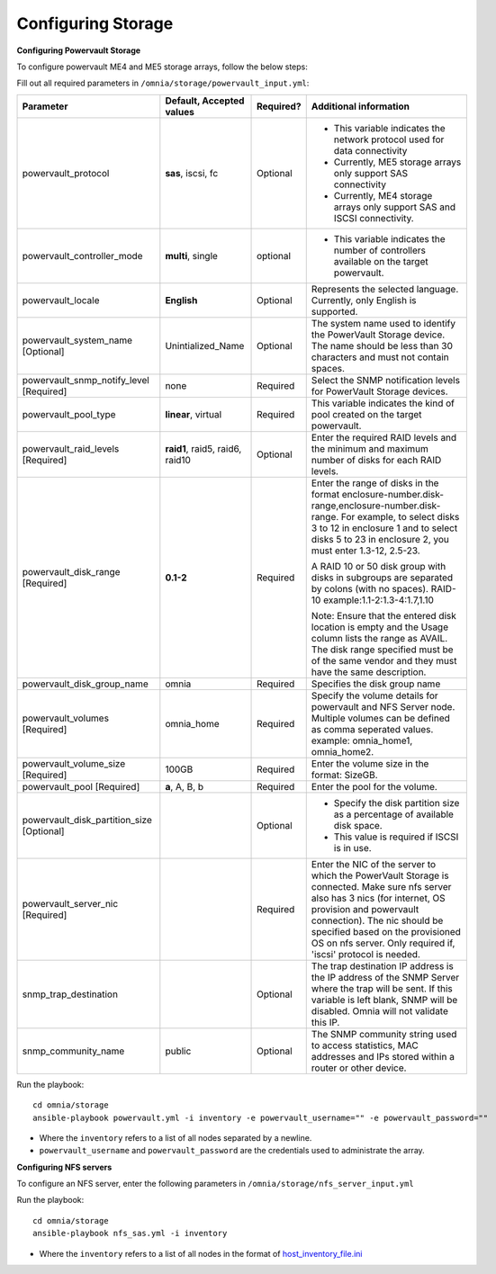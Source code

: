 Configuring Storage
=====================

**Configuring Powervault Storage**

To configure powervault ME4 and ME5 storage arrays, follow the below steps:

Fill out all required parameters in ``/omnia/storage/powervault_input.yml``:

+---------------------------------------------+-----------------------------------+-----------+-------------------------------------------------------------------------------------------------------------------------------------------------------------------------------------------------------------------------------------------------------------------------------------------------------+
| Parameter                                   | Default, Accepted values          | Required? | Additional information                                                                                                                                                                                                                                                                                |
+=============================================+===================================+===========+=======================================================================================================================================================================================================================================================================================================+
| powervault_protocol                         | **sas**, iscsi,   fc              | Optional  | *   This variable indicates the network protocol used for data connectivity                                                                                                                                                                                                                           |
|                                             |                                   |           |                                                                                                                                                                                                                                                                                                       |
|                                             |                                   |           | * Currently, ME5 storage arrays only support SAS connectivity                                                                                                                                                                                                                                         |
|                                             |                                   |           |                                                                                                                                                                                                                                                                                                       |
|                                             |                                   |           | * Currently, ME4 storage arrays only support SAS and ISCSI connectivity.                                                                                                                                                                                                                              |
+---------------------------------------------+-----------------------------------+-----------+-------------------------------------------------------------------------------------------------------------------------------------------------------------------------------------------------------------------------------------------------------------------------------------------------------+
| powervault_controller_mode                  | **multi**, single                 | optional  | * This variable indicates the number of   controllers available on the target powervault.                                                                                                                                                                                                             |
+---------------------------------------------+-----------------------------------+-----------+-------------------------------------------------------------------------------------------------------------------------------------------------------------------------------------------------------------------------------------------------------------------------------------------------------+
| powervault_locale                           | **English**                       | Optional  | Represents   the selected language. Currently, only English is supported.                                                                                                                                                                                                                             |
+---------------------------------------------+-----------------------------------+-----------+-------------------------------------------------------------------------------------------------------------------------------------------------------------------------------------------------------------------------------------------------------------------------------------------------------+
| powervault_system_name   [Optional]         | Unintialized_Name                 | Optional  | The system name used to identify the   PowerVault Storage device. The name should be less than 30 characters and   must not contain spaces.                                                                                                                                                           |
+---------------------------------------------+-----------------------------------+-----------+-------------------------------------------------------------------------------------------------------------------------------------------------------------------------------------------------------------------------------------------------------------------------------------------------------+
| powervault_snmp_notify_level   [Required]   | none                              | Required  | Select   the SNMP notification levels for PowerVault Storage devices.                                                                                                                                                                                                                                 |
+---------------------------------------------+-----------------------------------+-----------+-------------------------------------------------------------------------------------------------------------------------------------------------------------------------------------------------------------------------------------------------------------------------------------------------------+
| powervault_pool_type                        | **linear**, virtual               | Required  | This variable indicates the kind of pool   created on the target powervault.                                                                                                                                                                                                                          |
+---------------------------------------------+-----------------------------------+-----------+-------------------------------------------------------------------------------------------------------------------------------------------------------------------------------------------------------------------------------------------------------------------------------------------------------+
| powervault_raid_levels   [Required]         | **raid1**,   raid5, raid6, raid10 | Optional  | Enter   the required RAID levels and the minimum and maximum number of disks for each   RAID levels.                                                                                                                                                                                                  |
+---------------------------------------------+-----------------------------------+-----------+-------------------------------------------------------------------------------------------------------------------------------------------------------------------------------------------------------------------------------------------------------------------------------------------------------+
| powervault_disk_range   [Required]          | **0.1-2**                         | Required  | Enter the range of disks in the format   enclosure-number.disk-range,enclosure-number.disk-range. For example, to   select disks 3 to 12 in enclosure 1 and to select disks 5 to 23 in enclosure   2, you must enter 1.3-12, 2.5-23.                                                                  |
|                                             |                                   |           |                                                                                                                                                                                                                                                                                                       |
|                                             |                                   |           | A RAID 10 or 50 disk group with disks in subgroups are separated by colons   (with no spaces). RAID-10 example:1.1-2:1.3-4:1.7,1.10                                                                                                                                                                   |
|                                             |                                   |           |                                                                                                                                                                                                                                                                                                       |
|                                             |                                   |           | Note: Ensure that the entered disk location is empty and the Usage column   lists the range as AVAIL. The disk range specified must be of the same vendor   and they must have the same description.                                                                                                  |
+---------------------------------------------+-----------------------------------+-----------+-------------------------------------------------------------------------------------------------------------------------------------------------------------------------------------------------------------------------------------------------------------------------------------------------------+
| powervault_disk_group_name                  | omnia                             | Required  | Specifies   the disk group name                                                                                                                                                                                                                                                                       |
+---------------------------------------------+-----------------------------------+-----------+-------------------------------------------------------------------------------------------------------------------------------------------------------------------------------------------------------------------------------------------------------------------------------------------------------+
| powervault_volumes   [Required]             | omnia_home                        | Required  | Specify the volume details for   powervault and NFS Server node. Multiple volumes can be defined as comma   seperated values. example: omnia_home1, omnia_home2.                                                                                                                                      |
+---------------------------------------------+-----------------------------------+-----------+-------------------------------------------------------------------------------------------------------------------------------------------------------------------------------------------------------------------------------------------------------------------------------------------------------+
| powervault_volume_size   [Required]         | 100GB                             | Required  | Enter   the volume size in the format: SizeGB.                                                                                                                                                                                                                                                        |
+---------------------------------------------+-----------------------------------+-----------+-------------------------------------------------------------------------------------------------------------------------------------------------------------------------------------------------------------------------------------------------------------------------------------------------------+
| powervault_pool   [Required]                | **a**, A, B, b                    | Required  | Enter the pool for the volume.                                                                                                                                                                                                                                                                        |
+---------------------------------------------+-----------------------------------+-----------+-------------------------------------------------------------------------------------------------------------------------------------------------------------------------------------------------------------------------------------------------------------------------------------------------------+
| powervault_disk_partition_size   [Optional] |                                   | Optional  | *   Specify the disk partition size as a percentage of available disk space.                                                                                                                                                                                                                          |
|                                             |                                   |           |                                                                                                                                                                                                                                                                                                       |
|                                             |                                   |           | * This value is required if ISCSI is in use.                                                                                                                                                                                                                                                          |
+---------------------------------------------+-----------------------------------+-----------+-------------------------------------------------------------------------------------------------------------------------------------------------------------------------------------------------------------------------------------------------------------------------------------------------------+
| powervault_server_nic   [Required]          |                                   | Required  |  Enter the NIC of the server to which the   PowerVault Storage is connected.  Make   sure nfs server also has 3 nics (for internet, OS provision and powervault   connection). The nic should be specified based on the provisioned OS on nfs   server. Only required if, 'iscsi' protocol is needed. |
+---------------------------------------------+-----------------------------------+-----------+-------------------------------------------------------------------------------------------------------------------------------------------------------------------------------------------------------------------------------------------------------------------------------------------------------+
| snmp_trap_destination                       |                                   | Optional  |  The trap destination IP address is the IP   address of the SNMP Server where the trap will be sent. If this variable is   left blank, SNMP will be disabled. Omnia will not validate this IP.                                                                                                        |
+---------------------------------------------+-----------------------------------+-----------+-------------------------------------------------------------------------------------------------------------------------------------------------------------------------------------------------------------------------------------------------------------------------------------------------------+
| snmp_community_name                         | public                            | Optional  | The SNMP community string used to access   statistics, MAC addresses and IPs stored within a router or other device.                                                                                                                                                                                  |
+---------------------------------------------+-----------------------------------+-----------+-------------------------------------------------------------------------------------------------------------------------------------------------------------------------------------------------------------------------------------------------------------------------------------------------------+

Run the playbook: ::

    cd omnia/storage
    ansible-playbook powervault.yml -i inventory -e powervault_username="" -e powervault_password=""

* Where the ``inventory`` refers to a list of all nodes separated by a newline.

* ``powervault_username`` and ``powervault_password`` are the credentials used to administrate the array.


**Configuring NFS servers**

To configure an NFS server, enter the following parameters in ``/omnia/storage/nfs_server_input.yml``

+--------------------+----------------------------------------------------------------------------------------+-----------+-------------------------------------------------------------------------------------------------------------------------------------------------------------------------------------------------------------------------------------------------------------------------------------------------------------------------------------------------------------------------------------------------------------------------------------------------------+
| Parameter          | Default, Accepted values                                                               | Required? | Additional information                                                                                                                                                                                                                                                                                                                                                                                                                                |
+====================+========================================================================================+===========+=======================================================================================================================================================================================================================================================================================================================================================================================================================================================+
| powervault_ip      |                                                                                        | Optional  | Mandatory   field when nfs_node group is defined with an IP and omnia is required to   configure nfs server. IP of Powervault connected to NFS Server should be   provided. In a single run of omnia, only one NFS Server is configured. To   configure multiple NFS Servers, add one IP in nfs_node group in a single run   of omnia.yml and give variable values accordingly. To configure another nfs   node, update variables and run nfs_sas.yml |
+--------------------+----------------------------------------------------------------------------------------+-----------+-------------------------------------------------------------------------------------------------------------------------------------------------------------------------------------------------------------------------------------------------------------------------------------------------------------------------------------------------------------------------------------------------------------------------------------------------------+
| powervault_volumes |  - { name: omnia_home,   server_share_path: /home/omnia_home, server_export_options: } | Required  | Specify the volume details for powervault and NFS Server node                                                                                                                                                                                                                                                                                                                                                                                         |
|                    |                                                                                        |           |      For multiple volumes, list of json with volume details should be   provided.                                                                                                                                                                                                                                                                                                                                                                     |
|                    |                                                                                        |           |      	server_share_path: The path at which volume is mounted on nfs_node                                                                                                                                                                                                                                                                                                                                                                               |
|                    |                                                                                        |           |      	server_export_options: Default value is- rw,sync,no_root_squash (unless   specified otherwise)                                                                                                                                                                                                                                                                                                                                                   |
|                    |                                                                                        |           |      	client_shared_path: The path at which volume is mounted on manager,   compute, login node. This value is taken as server_share_path unless   specified otherwise.                                                                                                                                                                                                                                                                                |
|                    |                                                                                        |           |      	client_mount_options: Default value is- nosuid,rw,sync,hard,intr (unless   specified otherwise)                                                                                                                                                                                                                                                                                                                                                  |
|                    |                                                                                        |           |      Must specify atleast 1 volume                                                                                                                                                                                                                                                                                                                                                                                                                    |
+--------------------+----------------------------------------------------------------------------------------+-----------+-------------------------------------------------------------------------------------------------------------------------------------------------------------------------------------------------------------------------------------------------------------------------------------------------------------------------------------------------------------------------------------------------------------------------------------------------------+

Run the playbook: ::

    cd omnia/storage
    ansible-playbook nfs_sas.yml -i inventory

* Where the ``inventory`` refers to a list of all nodes in the format of `host_inventory_file.ini <../../samplefiles.html>`_







